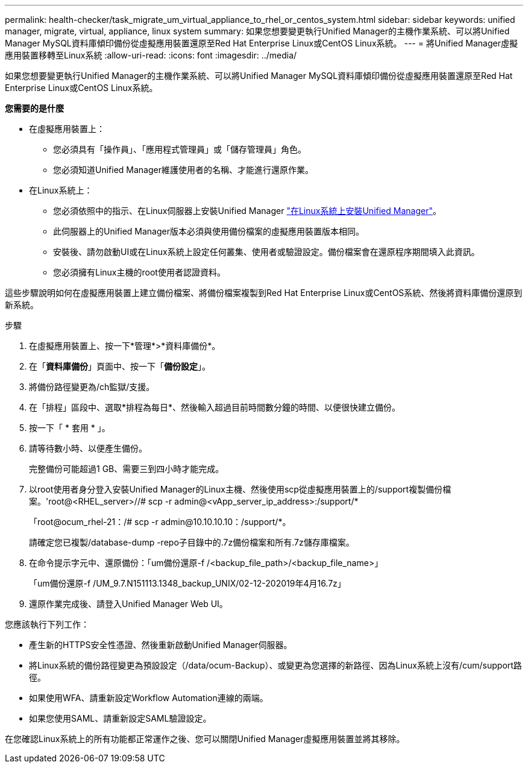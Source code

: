 ---
permalink: health-checker/task_migrate_um_virtual_appliance_to_rhel_or_centos_system.html 
sidebar: sidebar 
keywords: unified manager, migrate, virtual, appliance, linux system 
summary: 如果您想要變更執行Unified Manager的主機作業系統、可以將Unified Manager MySQL資料庫傾印備份從虛擬應用裝置還原至Red Hat Enterprise Linux或CentOS Linux系統。 
---
= 將Unified Manager虛擬應用裝置移轉至Linux系統
:allow-uri-read: 
:icons: font
:imagesdir: ../media/


[role="lead"]
如果您想要變更執行Unified Manager的主機作業系統、可以將Unified Manager MySQL資料庫傾印備份從虛擬應用裝置還原至Red Hat Enterprise Linux或CentOS Linux系統。

*您需要的是什麼*

* 在虛擬應用裝置上：
+
** 您必須具有「操作員」、「應用程式管理員」或「儲存管理員」角色。
** 您必須知道Unified Manager維護使用者的名稱、才能進行還原作業。


* 在Linux系統上：
+
** 您必須依照中的指示、在Linux伺服器上安裝Unified Manager link:../install-linux/concept_install_unified_manager_on_rhel_or_centos.html["在Linux系統上安裝Unified Manager"]。
** 此伺服器上的Unified Manager版本必須與使用備份檔案的虛擬應用裝置版本相同。
** 安裝後、請勿啟動UI或在Linux系統上設定任何叢集、使用者或驗證設定。備份檔案會在還原程序期間填入此資訊。
** 您必須擁有Linux主機的root使用者認證資料。




這些步驟說明如何在虛擬應用裝置上建立備份檔案、將備份檔案複製到Red Hat Enterprise Linux或CentOS系統、然後將資料庫備份還原到新系統。

.步驟
. 在虛擬應用裝置上、按一下*管理*>*資料庫備份*。
. 在「*資料庫備份*」頁面中、按一下「*備份設定*」。
. 將備份路徑變更為/ch監獄/支援。
. 在「排程」區段中、選取*排程為每日*、然後輸入超過目前時間數分鐘的時間、以便很快建立備份。
. 按一下「 * 套用 * 」。
. 請等待數小時、以便產生備份。
+
完整備份可能超過1 GB、需要三到四小時才能完成。

. 以root使用者身分登入安裝Unified Manager的Linux主機、然後使用scp從虛擬應用裝置上的/support複製備份檔案。'root@<RHEL_server>//# scp -r admin@<vApp_server_ip_address>:/support/*
+
「root@ocum_rhel-21：/# scp -r admin@10.10.10.10：/support/*。

+
請確定您已複製/database-dump -repo子目錄中的.7z備份檔案和所有.7z儲存庫檔案。

. 在命令提示字元中、還原備份：「um備份還原-f /<backup_file_path>/<backup_file_name>」
+
「um備份還原-f /UM_9.7.N151113.1348_backup_UNIX/02-12-202019年4月16.7z」

. 還原作業完成後、請登入Unified Manager Web UI。


您應該執行下列工作：

* 產生新的HTTPS安全性憑證、然後重新啟動Unified Manager伺服器。
* 將Linux系統的備份路徑變更為預設設定（/data/ocum-Backup）、或變更為您選擇的新路徑、因為Linux系統上沒有/cum/support路徑。
* 如果使用WFA、請重新設定Workflow Automation連線的兩端。
* 如果您使用SAML、請重新設定SAML驗證設定。


在您確認Linux系統上的所有功能都正常運作之後、您可以關閉Unified Manager虛擬應用裝置並將其移除。
